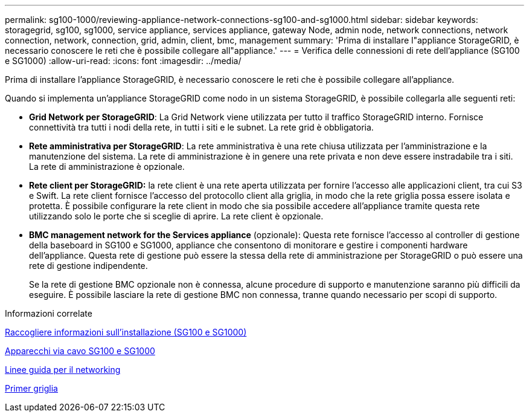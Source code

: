 ---
permalink: sg100-1000/reviewing-appliance-network-connections-sg100-and-sg1000.html 
sidebar: sidebar 
keywords: storagegrid, sg100, sg1000, service appliance, services appliance, gateway Node, admin node, network connections, network connection, network, connection, grid, admin, client, bmc, management 
summary: 'Prima di installare l"appliance StorageGRID, è necessario conoscere le reti che è possibile collegare all"appliance.' 
---
= Verifica delle connessioni di rete dell'appliance (SG100 e SG1000)
:allow-uri-read: 
:icons: font
:imagesdir: ../media/


[role="lead"]
Prima di installare l'appliance StorageGRID, è necessario conoscere le reti che è possibile collegare all'appliance.

Quando si implementa un'appliance StorageGRID come nodo in un sistema StorageGRID, è possibile collegarla alle seguenti reti:

* *Grid Network per StorageGRID*: La Grid Network viene utilizzata per tutto il traffico StorageGRID interno. Fornisce connettività tra tutti i nodi della rete, in tutti i siti e le subnet. La rete grid è obbligatoria.
* *Rete amministrativa per StorageGRID*: La rete amministrativa è una rete chiusa utilizzata per l'amministrazione e la manutenzione del sistema. La rete di amministrazione è in genere una rete privata e non deve essere instradabile tra i siti. La rete di amministrazione è opzionale.
* *Rete client per StorageGRID:* la rete client è una rete aperta utilizzata per fornire l'accesso alle applicazioni client, tra cui S3 e Swift. La rete client fornisce l'accesso del protocollo client alla griglia, in modo che la rete griglia possa essere isolata e protetta. È possibile configurare la rete client in modo che sia possibile accedere all'appliance tramite questa rete utilizzando solo le porte che si sceglie di aprire. La rete client è opzionale.
* *BMC management network for the Services appliance* (opzionale): Questa rete fornisce l'accesso al controller di gestione della baseboard in SG100 e SG1000, appliance che consentono di monitorare e gestire i componenti hardware dell'appliance. Questa rete di gestione può essere la stessa della rete di amministrazione per StorageGRID o può essere una rete di gestione indipendente.
+
Se la rete di gestione BMC opzionale non è connessa, alcune procedure di supporto e manutenzione saranno più difficili da eseguire. È possibile lasciare la rete di gestione BMC non connessa, tranne quando necessario per scopi di supporto.



.Informazioni correlate
xref:gathering-installation-information-sg100-and-sg1000.adoc[Raccogliere informazioni sull'installazione (SG100 e SG1000)]

xref:cabling-appliance-sg100-and-sg1000.adoc[Apparecchi via cavo SG100 e SG1000]

xref:../network/index.adoc[Linee guida per il networking]

xref:../primer/index.adoc[Primer griglia]

